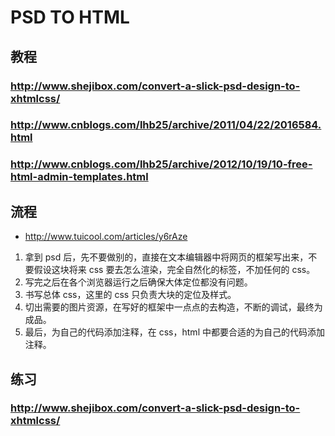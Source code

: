 * PSD TO HTML
** 教程
*** http://www.shejibox.com/convert-a-slick-psd-design-to-xhtmlcss/
*** http://www.cnblogs.com/lhb25/archive/2011/04/22/2016584.html
*** http://www.cnblogs.com/lhb25/archive/2012/10/19/10-free-html-admin-templates.html
** 流程
- http://www.tuicool.com/articles/y6rAze
1. 拿到 psd 后，先不要做别的，直接在文本编辑器中将网页的框架写出来，不要假设这块将来 css 要去怎么渲染，完全自然化的标签，不加任何的 css。
2. 写完之后在各个浏览器运行之后确保大体定位都没有问题。
3. 书写总体 css，这里的 css 只负责大块的定位及样式。
4. 切出需要的图片资源，在写好的框架中一点点的去构造，不断的调试，最终为成品。
5. 最后，为自己的代码添加注释，在 css，html 中都要合适的为自己的代码添加注释。

** 练习
*** http://www.shejibox.com/convert-a-slick-psd-design-to-xhtmlcss/
